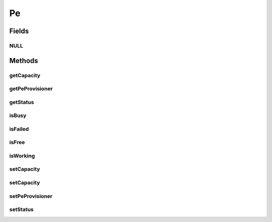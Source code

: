 .. java:import:: org.cloudbus.cloudsim.core ChangeableId

.. java:import:: org.cloudbus.cloudsim.provisioners PeProvisioner

Pe
==

.. java:package:: org.cloudbus.cloudsim.resources
   :noindex:

.. java:type:: public interface Pe extends ChangeableId, ResourceManageable

   A interface to be implemented by each class that provides the basic features of a virtual or physical Processing Element (PE) of a PM or VM. Each Pe represents a virtual or physical processor core and its \ :java:ref:`capacity <getCapacity()>`\  is defined in \ `MIPS (Million Instructions Per Second) <https://en.wikipedia.org/wiki/Instructions_per_second>`_\ .

   :author: Manzur Murshed, Rajkumar Buyya, Manoel Campos da Silva Filho

Fields
------
NULL
^^^^

.. java:field::  Pe NULL
   :outertype: Pe

   An attribute that implements the Null Object Design Pattern for \ :java:ref:`Pe`\  objects.

Methods
-------
getCapacity
^^^^^^^^^^^

.. java:method:: @Override  long getCapacity()
   :outertype: Pe

   Gets the capacity of this Pe in \ `MIPS (Million Instructions Per Second) <https://en.wikipedia.org/wiki/Instructions_per_second>`_\ .

   :return: the MIPS capacity

getPeProvisioner
^^^^^^^^^^^^^^^^

.. java:method::  PeProvisioner getPeProvisioner()
   :outertype: Pe

   Gets the PE provisioner that manages the allocation of this physical PE to virtual machines.

   :return: the PE provisioner

getStatus
^^^^^^^^^

.. java:method::  Status getStatus()
   :outertype: Pe

   Gets the status of the PE.

   :return: the PE status

isBusy
^^^^^^

.. java:method::  boolean isBusy()
   :outertype: Pe

   Checks if the PE is busy to be used (it's being used).

isFailed
^^^^^^^^

.. java:method::  boolean isFailed()
   :outertype: Pe

   Checks if the PE is failed.

isFree
^^^^^^

.. java:method::  boolean isFree()
   :outertype: Pe

   Checks if the PE is free to be used (it's idle).

isWorking
^^^^^^^^^

.. java:method::  boolean isWorking()
   :outertype: Pe

   Checks if the PE is working (not failed).

setCapacity
^^^^^^^^^^^

.. java:method:: @Override  boolean setCapacity(long mipsCapacity)
   :outertype: Pe

   Sets the capacity of this Pe in \ `MIPS (Million Instructions Per Second) <https://en.wikipedia.org/wiki/Instructions_per_second>`_\ . If you want to have an idea of the MIPS capacity for different processors, check the link above.

   :param mipsCapacity: the MIPS capacity to set
   :return: true if mipsCapacity is greater than 0, false otherwise

setCapacity
^^^^^^^^^^^

.. java:method::  boolean setCapacity(double mipsCapacity)
   :outertype: Pe

   Sets the capacity of this Pe in \ `MIPS (Million Instructions Per Second) <https://en.wikipedia.org/wiki/Instructions_per_second>`_\ .

   It receives the amount of MIPS as a double value but converts it internally to a long. The method is just provided as a handy-way to define the PE capacity using a double value that usually is generated from some computations.

   If you want to have an idea of the MIPS capacity for different processors, check the link above.

   :param mipsCapacity: the MIPS capacity to set
   :return: true if mipsCapacity is greater than 0, false otherwise

setPeProvisioner
^^^^^^^^^^^^^^^^

.. java:method::  Pe setPeProvisioner(PeProvisioner peProvisioner)
   :outertype: Pe

   Sets the \ :java:ref:`getPeProvisioner()`\  that manages the allocation of this physical PE to virtual machines. This method is automatically called when a \ :java:ref:`PeProvisioner`\  is created passing a Pe instance. Thus, the PeProvisioner for a Pe doesn't have to be set manually.

   :param peProvisioner: the new PE provisioner

setStatus
^^^^^^^^^

.. java:method::  boolean setStatus(Status status)
   :outertype: Pe

   Sets the \ :java:ref:`status <getStatus()>`\  of the PE.

   :param status: the new PE status
   :return: true if the status was set, false otherwise

